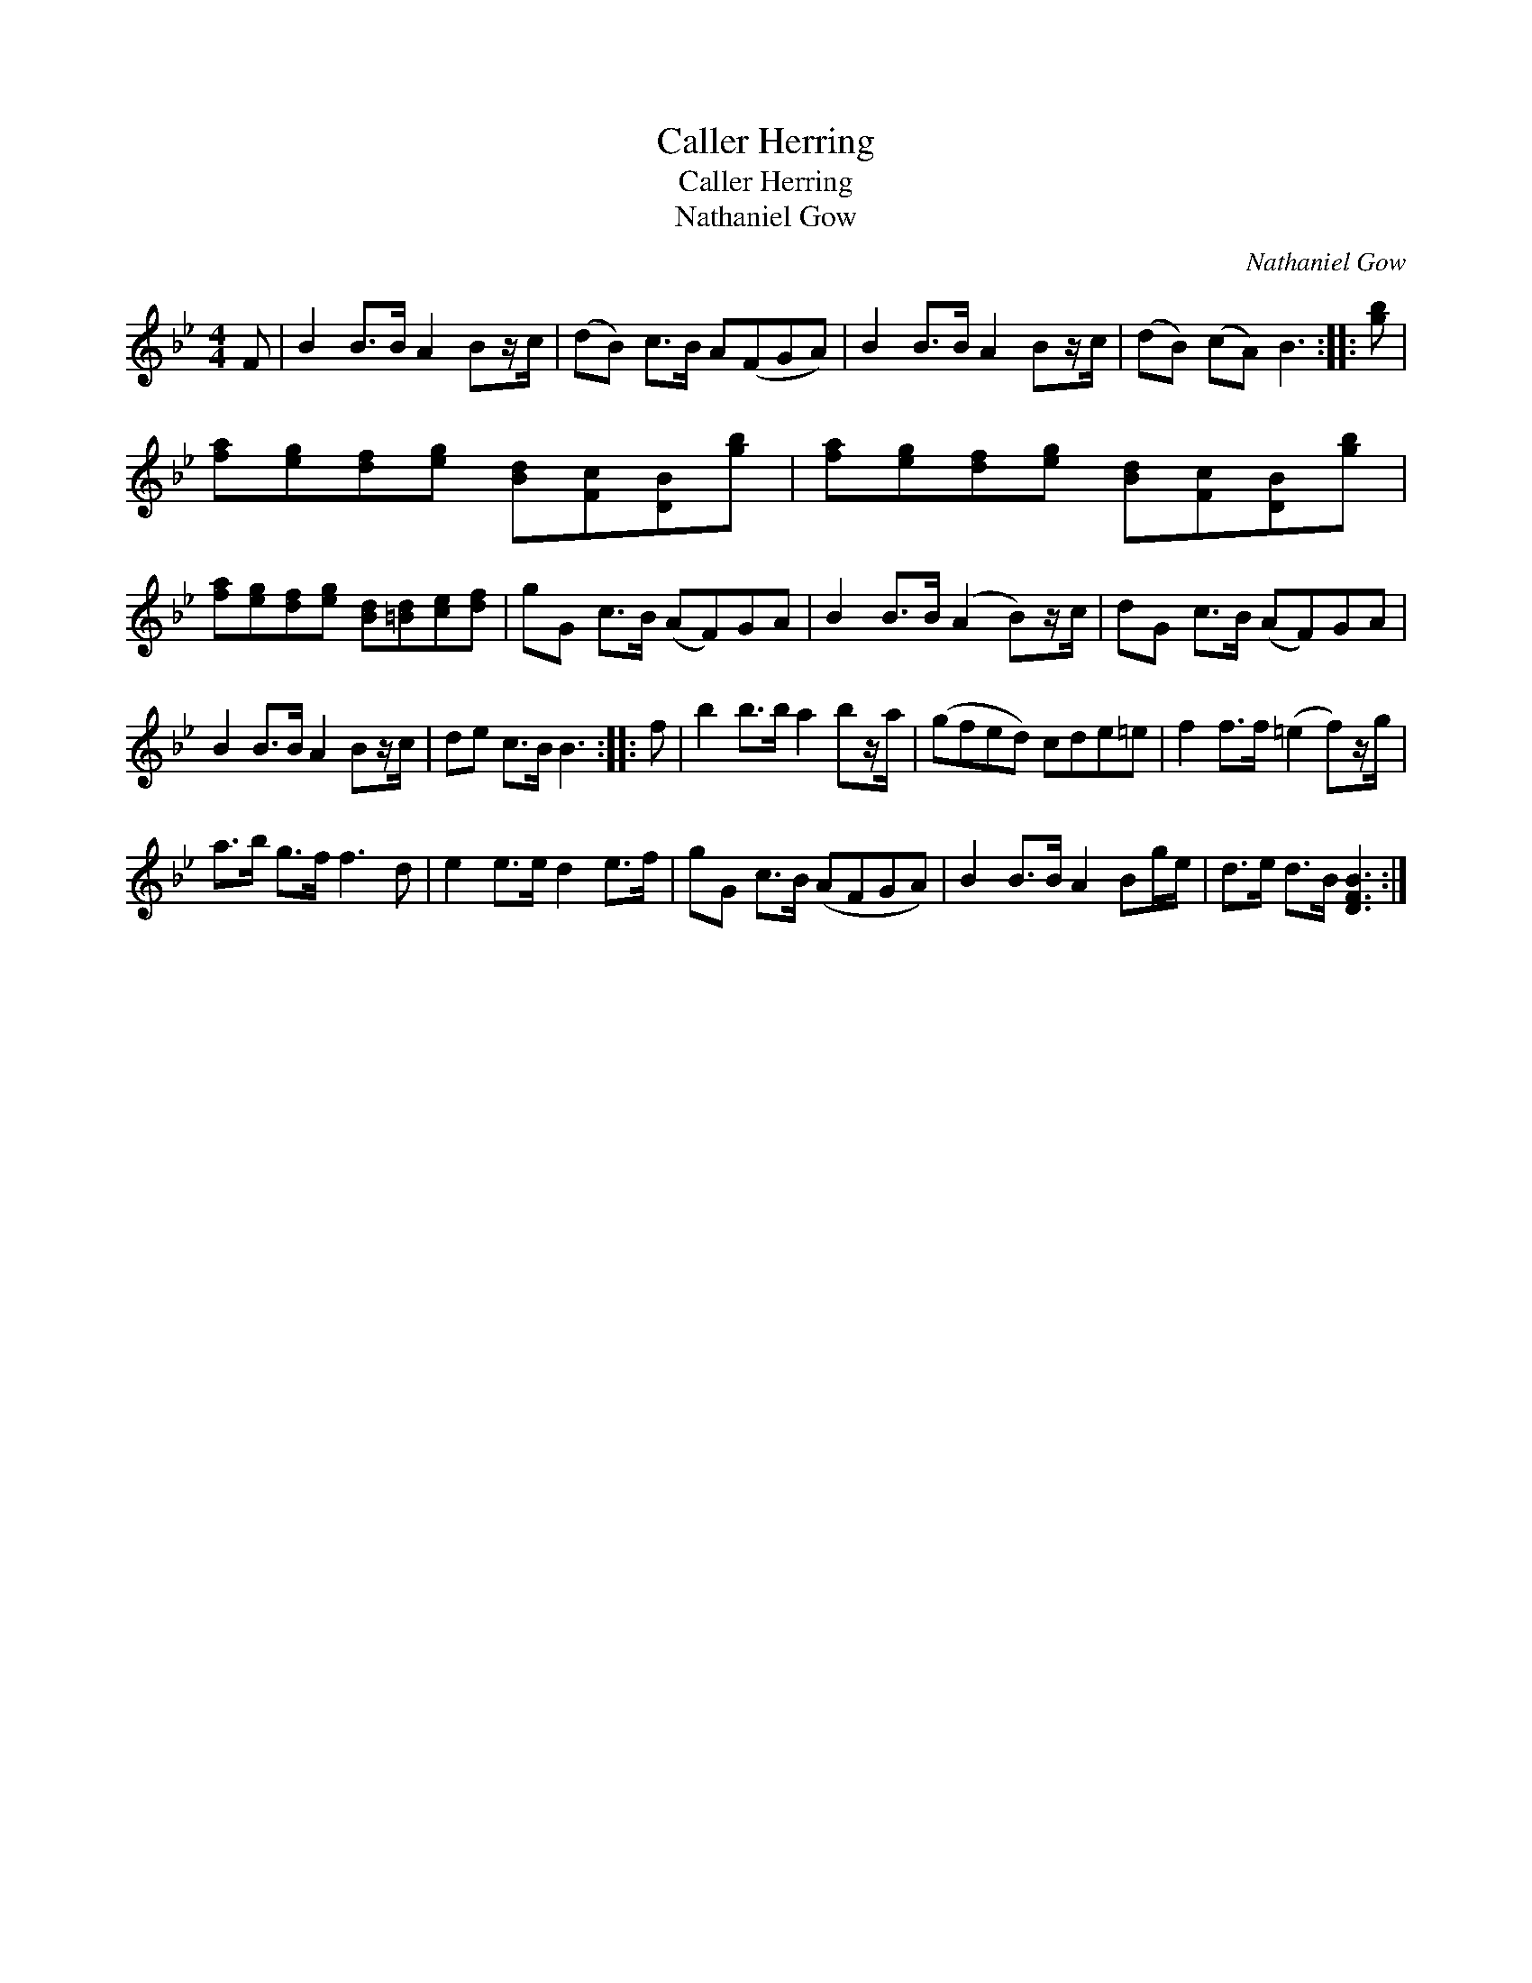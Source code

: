 X:1
T:Caller Herring
T:Caller Herring
T:Nathaniel Gow
C:Nathaniel Gow
L:1/8
M:4/4
K:Bb
V:1 treble 
V:1
 F | B2 B>B A2 Bz/c/ | (dB) c>B A(FGA) | B2 B>B A2 Bz/c/ | (dB) (cA) B3 :: [gb] | %6
 [fa][eg][df][eg] [Bd][Fc][DB][gb] | [fa][eg][df][eg] [Bd][Fc][DB][gb] | %8
 [fa][eg][df][eg] [Bd][=Bd][ce][df] | gG c>B (AF)GA | B2 B>B (A2 B)z/c/ | dG c>B (AF)GA | %12
 B2 B>B A2 Bz/c/ | de c>B B3 :: f | b2 b>b a2 bz/a/ | (gfed) cde=e | f2 f>f (=e2 f)z/g/ | %18
 a>b g>f f3 d | e2 e>e d2 e>f | gG c>B (AFGA) | B2 B>B A2 Bg/e/ | d>e d>B [DFB]3 :| %23

